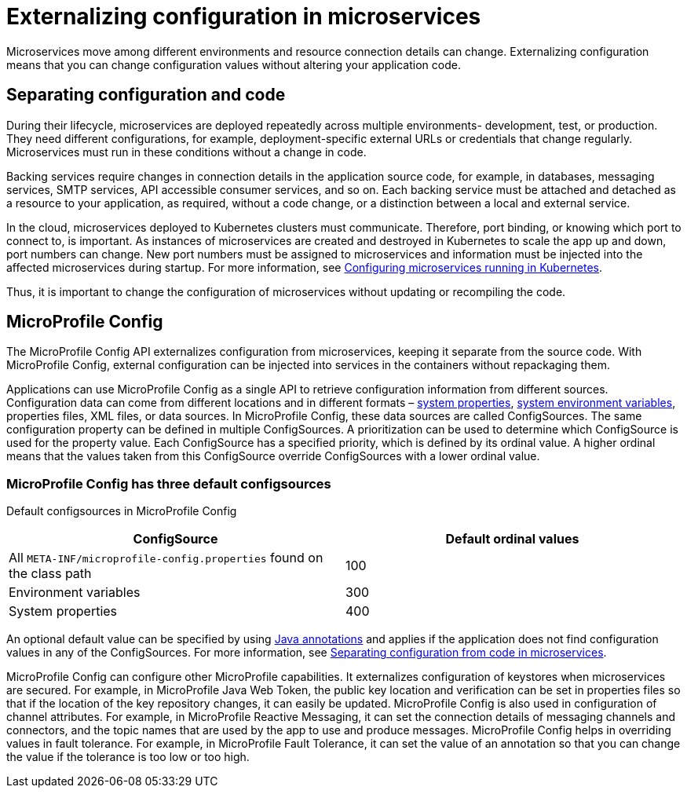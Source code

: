 // Copyright (c) 2018 IBM Corporation and others.
// Licensed under Creative Commons Attribution-NoDerivatives
// 4.0 International (CC BY-ND 4.0)
//   https://creativecommons.org/licenses/by-nd/4.0/
//
// Contributors:
//     IBM Corporation
//
:page-description: MicroProfile Config is an API that externalizes configuration from microservices, keeping it separate from the source code. MicroProfile Config can be used by applications as a single API that can retrieve configuration information from different sources.
:seo-description: MicroProfile Config is an API that externalizes configuration from microservices, keeping it separate from the source code. MicroProfile Config can be used by applications as a single API that can retrieve configuration information from different sources.
:page-layout: general-reference
:page-type: general
= Externalizing configuration in microservices

:MP: MicroProfile
:JWT: Java Web Token
:FT: Fault Tolerance

Microservices move among different environments and resource connection details can change. Externalizing configuration means that you can change configuration values without altering your application code.

== Separating configuration and code

During their lifecycle, microservices are deployed repeatedly across multiple environments- development, test, or production. They need different configurations, for example, deployment-specific external URLs or credentials that change regularly. Microservices must run in these conditions without a change in code.

Backing services require changes in connection details in the application source code, for example, in databases, messaging services, SMTP services, API accessible consumer services, and so on. Each backing service must be attached and detached as a resource to your application, as required, without a code change, or a distinction between a local and external service.

In the cloud, microservices deployed to Kubernetes clusters must communicate. Therefore, port binding, or knowing which port to connect to, is important. As instances of microservices are created and destroyed in Kubernetes to scale the app up and down, port numbers can change. New port numbers must be assigned to microservices and information must be injected into the affected microservices during startup. For more information, see link:https://openliberty.io/guides/kubernetes-microprofile-config.html[Configuring microservices running in Kubernetes].

Thus, it is important to change the configuration of microservices without updating or recompiling the code.

== MicroProfile Config

The MicroProfile Config API externalizes configuration from microservices, keeping it separate from the source code. With MicroProfile Config, external configuration can be injected into services in the containers without repackaging them.

Applications can use MicroProfile Config as a single API to retrieve configuration information from different sources. Configuration data can come from different locations and in different formats – link:/docs/ref/config/[system properties], link:/docs/ref/config/[system environment variables], properties files, XML files, or data sources. In MicroProfile Config, these data sources are called ConfigSources. The same configuration property can be defined in multiple ConfigSources. A prioritization can be used to determine which ConfigSource is used for the property value. Each ConfigSource has a specified priority, which is defined by its ordinal value. A higher ordinal means that the values taken from this ConfigSource override ConfigSources with a lower ordinal value.

=== MicroProfile Config has three default configsources

Default configsources in MicroProfile Config

[cols=",",options="header"]
|===
|ConfigSource |Default ordinal values
|All `META-INF/microprofile-config.properties` found on the class path |100
|Environment variables |300
|System properties |400
|===


An optional default value can be specified by using link:https://www.openliberty.io/docs/ref/microprofile/3.0/#package=org/eclipse/microprofile/config/inject/package-frame.html&class=org/eclipse/microprofile/config/inject/ConfigProperty.html[Java annotations] and applies if the application does not find configuration values in any of the ConfigSources. For more information, see link:https://openliberty.io/guides/microprofile-config-intro.html[Separating configuration from code in microservices].

MicroProfile Config can configure other MicroProfile capabilities. It externalizes configuration of keystores when microservices are secured. For example, in {MP} {JWT}, the public key location and verification can be set in properties files so that if the location of the key repository changes, it can easily be updated. MicroProfile Config is also used in configuration of channel attributes. For example, in {MP} Reactive Messaging, it can set the connection details of messaging channels and connectors, and the topic names that are used by the app to use and produce messages. MicroProfile Config helps in overriding values in fault tolerance. For example, in {MP} {FT}, it can set the value of an annotation so that you can change the value if the tolerance is too low or too high.
